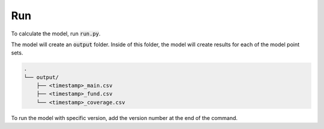 Run
===

To calculate the model, run :code:`run.py`.

..  code-block::
    :caption: terminal

    python run.py

The model will create an :code:`output` folder.
Inside of this folder, the model will create results for each of the model point sets.

..  code-block::

    .
    └── output/
        ├── <timestamp>_main.csv
        ├── <timestamp>_fund.csv
        └── <timestamp>_coverage.csv

To run the model with specific version, add the version number at the end of the command.

..  code-block::
    :caption: terminal

    python run.py 2
